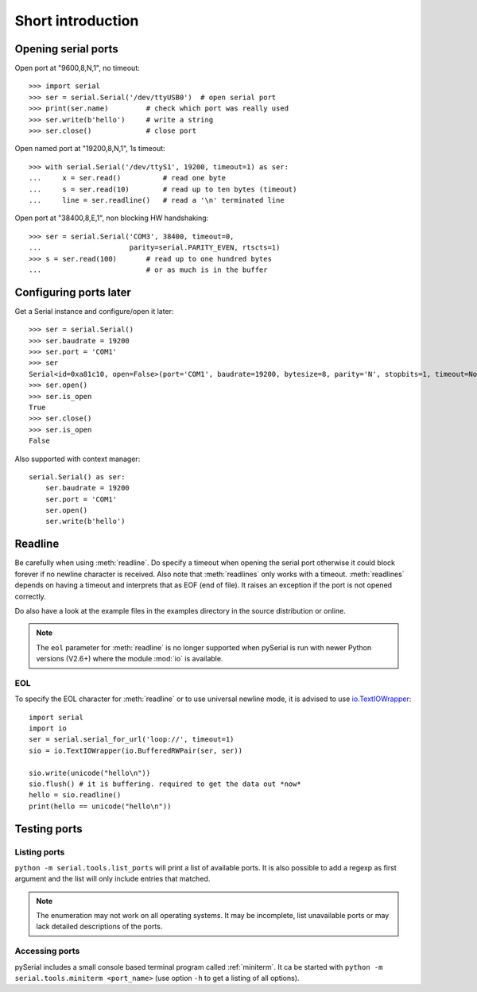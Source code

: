 ====================
 Short introduction
====================

Opening serial ports
====================

Open port at "9600,8,N,1", no timeout::

    >>> import serial
    >>> ser = serial.Serial('/dev/ttyUSB0')  # open serial port
    >>> print(ser.name)         # check which port was really used
    >>> ser.write(b'hello')     # write a string
    >>> ser.close()             # close port

Open named port at "19200,8,N,1", 1s timeout::

    >>> with serial.Serial('/dev/ttyS1', 19200, timeout=1) as ser:
    ...     x = ser.read()          # read one byte
    ...     s = ser.read(10)        # read up to ten bytes (timeout)
    ...     line = ser.readline()   # read a '\n' terminated line

Open port at "38400,8,E,1", non blocking HW handshaking::

    >>> ser = serial.Serial('COM3', 38400, timeout=0,
    ...                     parity=serial.PARITY_EVEN, rtscts=1)
    >>> s = ser.read(100)       # read up to one hundred bytes
    ...                         # or as much is in the buffer

Configuring ports later
=======================

Get a Serial instance and configure/open it later::

    >>> ser = serial.Serial()
    >>> ser.baudrate = 19200
    >>> ser.port = 'COM1'
    >>> ser
    Serial<id=0xa81c10, open=False>(port='COM1', baudrate=19200, bytesize=8, parity='N', stopbits=1, timeout=None, xonxoff=0, rtscts=0)
    >>> ser.open()
    >>> ser.is_open
    True
    >>> ser.close()
    >>> ser.is_open
    False

Also supported with context manager::

    serial.Serial() as ser:
        ser.baudrate = 19200
        ser.port = 'COM1'
        ser.open()
        ser.write(b'hello')


Readline
========
Be carefully when using :meth:`readline`. Do specify a timeout when opening the
serial port otherwise it could block forever if no newline character is
received. Also note that :meth:`readlines` only works with a timeout.
:meth:`readlines` depends on having a timeout and interprets that as EOF (end
of file). It raises an exception if the port is not opened correctly.

Do also have a look at the example files in the examples directory in the
source distribution or online.

.. note::

    The ``eol`` parameter for :meth:`readline` is no longer supported when
    pySerial is run with newer Python versions (V2.6+) where the module
    :mod:`io` is available.

EOL
---
To specify the EOL character for :meth:`readline` or to use universal newline
mode, it is advised to use io.TextIOWrapper_::

        import serial
        import io
        ser = serial.serial_for_url('loop://', timeout=1)
        sio = io.TextIOWrapper(io.BufferedRWPair(ser, ser))

        sio.write(unicode("hello\n"))
        sio.flush() # it is buffering. required to get the data out *now*
        hello = sio.readline()
        print(hello == unicode("hello\n"))


.. _io.TextIOWrapper: http://docs.python.org/library/io.html#io.TextIOWrapper


Testing ports
=============
Listing ports
-------------
``python -m serial.tools.list_ports`` will print a list of available ports. It
is also possible to add a regexp as first argument and the list will only
include entries that matched.

.. note::

    The enumeration may not work on all operating systems. It may be
    incomplete, list unavailable ports or may lack detailed descriptions of the
    ports.

.. versionadded: 2.6

Accessing ports
---------------
pySerial includes a small console based terminal program called
:ref:`miniterm`.  It ca be started with ``python -m serial.tools.miniterm <port_name>``
(use option ``-h`` to get a listing of all options).
